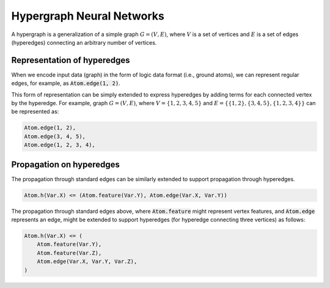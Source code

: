 Hypergraph Neural Networks
==========================


A hypergraph is a generalization of a simple graph :math:`G = (V, E)`, where :math:`V` is a set of vertices
and :math:`E` is a set of edges (hyperedges) connecting an arbitrary number of vertices.

Representation of hyperedges
############################

When we encode input data (graph) in the form of logic data format (i.e., ground atoms),
we can represent regular edges, for example, as :code:`Atom.edge(1, 2)`.

This form of representation can be simply extended to express hyperedges by adding terms for each connected
vertex by the hyperedge. For example, graph :math:`G = (V, E)`, where :math:`V = \{1, 2, 3, 4, 5\}`
and :math:`E = \{\{1, 2\}, \{3, 4, 5\}, \{1, 2, 3, 4\}\}` can be represented as:

.. code-block::

    Atom.edge(1, 2),
    Atom.edge(3, 4, 5),
    Atom.edge(1, 2, 3, 4),


Propagation on hyperedges
#########################

The propagation through standard edges can be similarly extended to support propagation through hyperedges.


.. code-block::

    Atom.h(Var.X) <= (Atom.feature(Var.Y), Atom.edge(Var.X, Var.Y))


The propagation through standard edges above, where :code:`Atom.feature` might represent vertex features,
and :code:`Atom.edge` represents an edge, might be extended to support hyperedges (for hyperedge connecting three
vertices) as follows:

.. code-block::

    Atom.h(Var.X) <= (
        Atom.feature(Var.Y),
        Atom.feature(Var.Z),
        Atom.edge(Var.X, Var.Y, Var.Z),
    )


